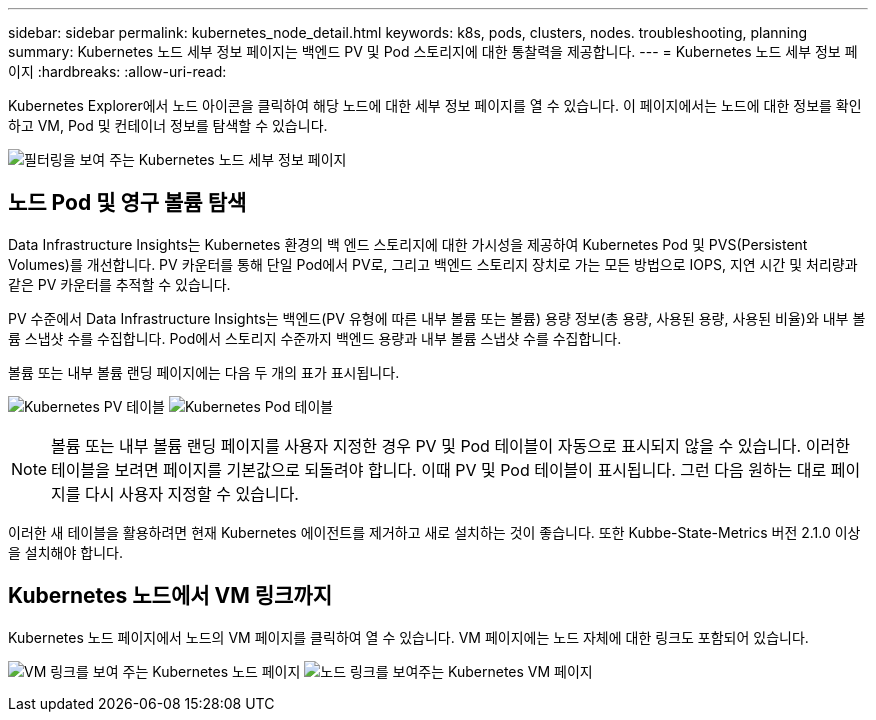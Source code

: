 ---
sidebar: sidebar 
permalink: kubernetes_node_detail.html 
keywords: k8s, pods, clusters, nodes. troubleshooting, planning 
summary: Kubernetes 노드 세부 정보 페이지는 백엔드 PV 및 Pod 스토리지에 대한 통찰력을 제공합니다. 
---
= Kubernetes 노드 세부 정보 페이지
:hardbreaks:
:allow-uri-read: 


[role="lead"]
Kubernetes Explorer에서 노드 아이콘을 클릭하여 해당 노드에 대한 세부 정보 페이지를 열 수 있습니다. 이 페이지에서는 노드에 대한 정보를 확인하고 VM, Pod 및 컨테이너 정보를 탐색할 수 있습니다.

image:KubernetesNodeFiltering.png["필터링을 보여 주는 Kubernetes 노드 세부 정보 페이지"]



== 노드 Pod 및 영구 볼륨 탐색

Data Infrastructure Insights는 Kubernetes 환경의 백 엔드 스토리지에 대한 가시성을 제공하여 Kubernetes Pod 및 PVS(Persistent Volumes)를 개선합니다. PV 카운터를 통해 단일 Pod에서 PV로, 그리고 백엔드 스토리지 장치로 가는 모든 방법으로 IOPS, 지연 시간 및 처리량과 같은 PV 카운터를 추적할 수 있습니다.

PV 수준에서 Data Infrastructure Insights는 백엔드(PV 유형에 따른 내부 볼륨 또는 볼륨) 용량 정보(총 용량, 사용된 용량, 사용된 비율)와 내부 볼륨 스냅샷 수를 수집합니다. Pod에서 스토리지 수준까지 백엔드 용량과 내부 볼륨 스냅샷 수를 수집합니다.

볼륨 또는 내부 볼륨 랜딩 페이지에는 다음 두 개의 표가 표시됩니다.

image:Kubernetes_PV_Table.png["Kubernetes PV 테이블"] image:Kubernetes_Pod_Table.png["Kubernetes Pod 테이블"]


NOTE: 볼륨 또는 내부 볼륨 랜딩 페이지를 사용자 지정한 경우 PV 및 Pod 테이블이 자동으로 표시되지 않을 수 있습니다. 이러한 테이블을 보려면 페이지를 기본값으로 되돌려야 합니다. 이때 PV 및 Pod 테이블이 표시됩니다. 그런 다음 원하는 대로 페이지를 다시 사용자 지정할 수 있습니다.

이러한 새 테이블을 활용하려면 현재 Kubernetes 에이전트를 제거하고 새로 설치하는 것이 좋습니다. 또한 Kubbe-State-Metrics 버전 2.1.0 이상을 설치해야 합니다.



== Kubernetes 노드에서 VM 링크까지

Kubernetes 노드 페이지에서 노드의 VM 페이지를 클릭하여 열 수 있습니다. VM 페이지에는 노드 자체에 대한 링크도 포함되어 있습니다.

image:Kubernetes_Node_Page_with_VM_Link.png["VM 링크를 보여 주는 Kubernetes 노드 페이지"] image:Kubernetes_VM_Page_with_Node_Link.png["노드 링크를 보여주는 Kubernetes VM 페이지"]
